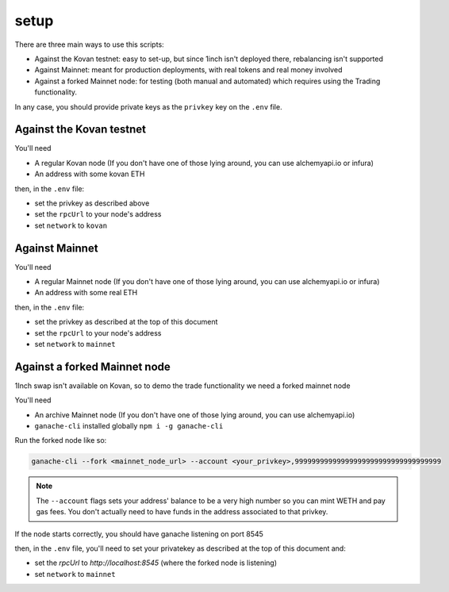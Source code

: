 =====
setup
=====

There are three main ways to use this scripts:

- Against the Kovan testnet: easy to set-up, but since 1inch isn't deployed there, rebalancing isn't supported
- Against Mainnet: meant for production deployments, with real tokens and real money involved
- Against a forked Mainnet node: for testing (both manual and automated) which requires using the Trading functionality.

In any case, you should provide private keys as the ``privkey`` key on the ``.env`` file.

Against the Kovan testnet
=========================
You'll need

- A regular Kovan node (If you don't have one of those lying around, you can use alchemyapi.io or infura)
- An address with some kovan ETH

then, in the ``.env`` file:

- set the privkey as described above
- set the ``rpcUrl`` to your node's address
- set ``network`` to ``kovan``

Against Mainnet
===============
You'll need

- A regular Mainnet node (If you don't have one of those lying around, you can use alchemyapi.io or infura)
- An address with some real ETH

then, in the ``.env`` file:

- set the privkey as described at the top of this document
- set the ``rpcUrl`` to your node's address
- set ``network`` to ``mainnet``

Against a forked Mainnet node
=============================
1Inch swap isn't available on Kovan, so to demo the trade functionality we need a forked mainnet node

You'll need

- An archive Mainnet node (If you don't have one of those lying around, you can use alchemyapi.io)
- ``ganache-cli`` installed globally ``npm i -g ganache-cli``

Run the forked node like so:

.. code:: 

    ganache-cli --fork <mainnet_node_url> --account <your_privkey>,99999999999999999999999999999999999

.. note::

    The ``--account`` flags sets your address' balance to be a very high number so you can mint WETH and pay gas fees. You don't actually need to have funds in the address associated to that privkey.

If the node starts correctly, you should have ganache listening on port 8545

then, in the ``.env`` file, you'll need to set your privatekey as described at the top of this document and:

- set the `rpcUrl` to `http://localhost:8545` (where the forked node is listening) 
- set ``network`` to ``mainnet``
